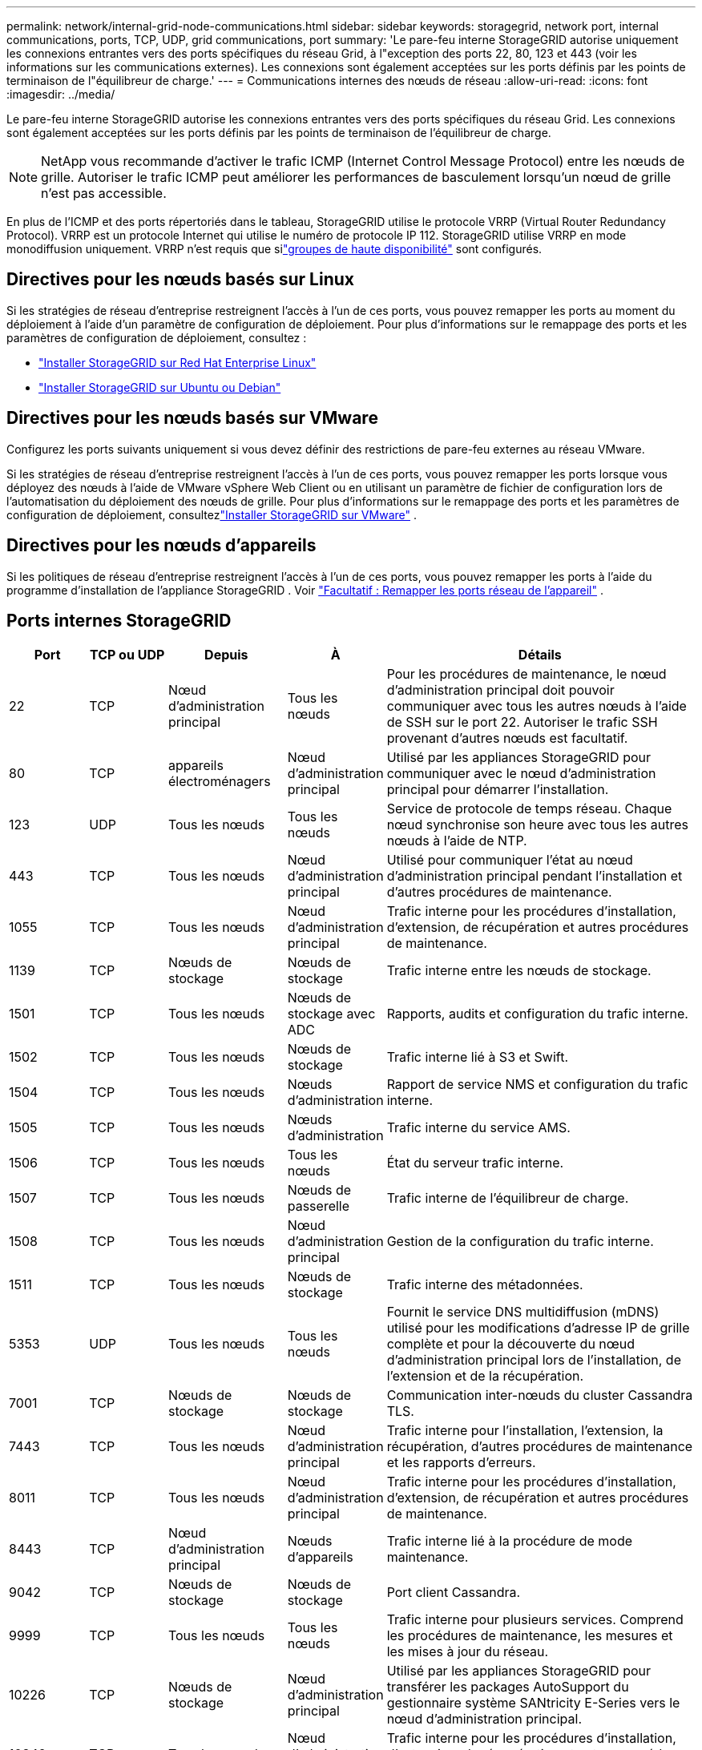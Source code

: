 ---
permalink: network/internal-grid-node-communications.html 
sidebar: sidebar 
keywords: storagegrid, network port, internal communications, ports, TCP, UDP, grid communications, port 
summary: 'Le pare-feu interne StorageGRID autorise uniquement les connexions entrantes vers des ports spécifiques du réseau Grid, à l"exception des ports 22, 80, 123 et 443 (voir les informations sur les communications externes).  Les connexions sont également acceptées sur les ports définis par les points de terminaison de l"équilibreur de charge.' 
---
= Communications internes des nœuds de réseau
:allow-uri-read: 
:icons: font
:imagesdir: ../media/


[role="lead"]
Le pare-feu interne StorageGRID autorise les connexions entrantes vers des ports spécifiques du réseau Grid.  Les connexions sont également acceptées sur les ports définis par les points de terminaison de l'équilibreur de charge.


NOTE: NetApp vous recommande d'activer le trafic ICMP (Internet Control Message Protocol) entre les nœuds de grille.  Autoriser le trafic ICMP peut améliorer les performances de basculement lorsqu'un nœud de grille n'est pas accessible.

En plus de l'ICMP et des ports répertoriés dans le tableau, StorageGRID utilise le protocole VRRP (Virtual Router Redundancy Protocol).  VRRP est un protocole Internet qui utilise le numéro de protocole IP 112.  StorageGRID utilise VRRP en mode monodiffusion uniquement.  VRRP n'est requis que silink:../admin/managing-high-availability-groups.html["groupes de haute disponibilité"] sont configurés.



== Directives pour les nœuds basés sur Linux

Si les stratégies de réseau d’entreprise restreignent l’accès à l’un de ces ports, vous pouvez remapper les ports au moment du déploiement à l’aide d’un paramètre de configuration de déploiement. Pour plus d'informations sur le remappage des ports et les paramètres de configuration de déploiement, consultez :

* link:../rhel/index.html["Installer StorageGRID sur Red Hat Enterprise Linux"]
* link:../ubuntu/index.html["Installer StorageGRID sur Ubuntu ou Debian"]




== Directives pour les nœuds basés sur VMware

Configurez les ports suivants uniquement si vous devez définir des restrictions de pare-feu externes au réseau VMware.

Si les stratégies de réseau d'entreprise restreignent l'accès à l'un de ces ports, vous pouvez remapper les ports lorsque vous déployez des nœuds à l'aide de VMware vSphere Web Client ou en utilisant un paramètre de fichier de configuration lors de l'automatisation du déploiement des nœuds de grille. Pour plus d'informations sur le remappage des ports et les paramètres de configuration de déploiement, consultezlink:../vmware/index.html["Installer StorageGRID sur VMware"] .



== Directives pour les nœuds d'appareils

Si les politiques de réseau d'entreprise restreignent l'accès à l'un de ces ports, vous pouvez remapper les ports à l'aide du programme d'installation de l'appliance StorageGRID . Voir https://docs.netapp.com/us-en/storagegrid-appliances/installconfig/optional-remapping-network-ports-for-appliance.html["Facultatif : Remapper les ports réseau de l'appareil"^] .



== Ports internes StorageGRID

[cols="1a,1a,1a,1a,4a"]
|===
| Port | TCP ou UDP | Depuis | À | Détails 


 a| 
22
 a| 
TCP
 a| 
Nœud d'administration principal
 a| 
Tous les nœuds
 a| 
Pour les procédures de maintenance, le nœud d’administration principal doit pouvoir communiquer avec tous les autres nœuds à l’aide de SSH sur le port 22.  Autoriser le trafic SSH provenant d’autres nœuds est facultatif.



 a| 
80
 a| 
TCP
 a| 
appareils électroménagers
 a| 
Nœud d'administration principal
 a| 
Utilisé par les appliances StorageGRID pour communiquer avec le nœud d'administration principal pour démarrer l'installation.



 a| 
123
 a| 
UDP
 a| 
Tous les nœuds
 a| 
Tous les nœuds
 a| 
Service de protocole de temps réseau.  Chaque nœud synchronise son heure avec tous les autres nœuds à l'aide de NTP.



 a| 
443
 a| 
TCP
 a| 
Tous les nœuds
 a| 
Nœud d'administration principal
 a| 
Utilisé pour communiquer l'état au nœud d'administration principal pendant l'installation et d'autres procédures de maintenance.



 a| 
1055
 a| 
TCP
 a| 
Tous les nœuds
 a| 
Nœud d'administration principal
 a| 
Trafic interne pour les procédures d'installation, d'extension, de récupération et autres procédures de maintenance.



 a| 
1139
 a| 
TCP
 a| 
Nœuds de stockage
 a| 
Nœuds de stockage
 a| 
Trafic interne entre les nœuds de stockage.



 a| 
1501
 a| 
TCP
 a| 
Tous les nœuds
 a| 
Nœuds de stockage avec ADC
 a| 
Rapports, audits et configuration du trafic interne.



 a| 
1502
 a| 
TCP
 a| 
Tous les nœuds
 a| 
Nœuds de stockage
 a| 
Trafic interne lié à S3 et Swift.



 a| 
1504
 a| 
TCP
 a| 
Tous les nœuds
 a| 
Nœuds d'administration
 a| 
Rapport de service NMS et configuration du trafic interne.



 a| 
1505
 a| 
TCP
 a| 
Tous les nœuds
 a| 
Nœuds d'administration
 a| 
Trafic interne du service AMS.



 a| 
1506
 a| 
TCP
 a| 
Tous les nœuds
 a| 
Tous les nœuds
 a| 
État du serveur trafic interne.



 a| 
1507
 a| 
TCP
 a| 
Tous les nœuds
 a| 
Nœuds de passerelle
 a| 
Trafic interne de l'équilibreur de charge.



 a| 
1508
 a| 
TCP
 a| 
Tous les nœuds
 a| 
Nœud d'administration principal
 a| 
Gestion de la configuration du trafic interne.



 a| 
1511
 a| 
TCP
 a| 
Tous les nœuds
 a| 
Nœuds de stockage
 a| 
Trafic interne des métadonnées.



 a| 
5353
 a| 
UDP
 a| 
Tous les nœuds
 a| 
Tous les nœuds
 a| 
Fournit le service DNS multidiffusion (mDNS) utilisé pour les modifications d'adresse IP de grille complète et pour la découverte du nœud d'administration principal lors de l'installation, de l'extension et de la récupération.



 a| 
7001
 a| 
TCP
 a| 
Nœuds de stockage
 a| 
Nœuds de stockage
 a| 
Communication inter-nœuds du cluster Cassandra TLS.



 a| 
7443
 a| 
TCP
 a| 
Tous les nœuds
 a| 
Nœud d'administration principal
 a| 
Trafic interne pour l'installation, l'extension, la récupération, d'autres procédures de maintenance et les rapports d'erreurs.



 a| 
8011
 a| 
TCP
 a| 
Tous les nœuds
 a| 
Nœud d'administration principal
 a| 
Trafic interne pour les procédures d'installation, d'extension, de récupération et autres procédures de maintenance.



 a| 
8443
 a| 
TCP
 a| 
Nœud d'administration principal
 a| 
Nœuds d'appareils
 a| 
Trafic interne lié à la procédure de mode maintenance.



 a| 
9042
 a| 
TCP
 a| 
Nœuds de stockage
 a| 
Nœuds de stockage
 a| 
Port client Cassandra.



 a| 
9999
 a| 
TCP
 a| 
Tous les nœuds
 a| 
Tous les nœuds
 a| 
Trafic interne pour plusieurs services.  Comprend les procédures de maintenance, les mesures et les mises à jour du réseau.



 a| 
10226
 a| 
TCP
 a| 
Nœuds de stockage
 a| 
Nœud d'administration principal
 a| 
Utilisé par les appliances StorageGRID pour transférer les packages AutoSupport du gestionnaire système SANtricity E-Series vers le nœud d'administration principal.



 a| 
10342
 a| 
TCP
 a| 
Tous les nœuds
 a| 
Nœud d'administration principal
 a| 
Trafic interne pour les procédures d'installation, d'extension, de récupération et autres procédures de maintenance.



 a| 
18000
 a| 
TCP
 a| 
Nœuds d'administration/de stockage
 a| 
Nœuds de stockage avec ADC
 a| 
Trafic interne du service de compte.



 a| 
18001
 a| 
TCP
 a| 
Nœuds d'administration/de stockage
 a| 
Nœuds de stockage avec ADC
 a| 
Trafic interne de la Fédération d'identité.



 a| 
18002
 a| 
TCP
 a| 
Nœuds d'administration/de stockage
 a| 
Nœuds de stockage
 a| 
Trafic API interne lié aux protocoles d'objet.



 a| 
18003
 a| 
TCP
 a| 
Nœuds d'administration/de stockage
 a| 
Nœuds de stockage avec ADC
 a| 
La plateforme gère le trafic interne.



 a| 
18017
 a| 
TCP
 a| 
Nœuds d'administration/de stockage
 a| 
Nœuds de stockage
 a| 
Trafic interne du service Data Mover pour les pools de stockage cloud.



 a| 
18019
 a| 
TCP
 a| 
Tous les nœuds
 a| 
Tous les nœuds
 a| 
Trafic interne du service de fragmentation pour le codage d'effacement et la réplication



 a| 
18082
 a| 
TCP
 a| 
Nœuds d'administration/de stockage
 a| 
Nœuds de stockage
 a| 
Trafic interne lié à S3.



 a| 
18083
 a| 
TCP
 a| 
Tous les nœuds
 a| 
Nœuds de stockage
 a| 
Trafic interne lié à Swift.



 a| 
18086
 a| 
TCP
 a| 
Tous les nœuds
 a| 
Nœuds de stockage
 a| 
Trafic interne lié au service LDR.



 a| 
18200
 a| 
TCP
 a| 
Nœuds d'administration/de stockage
 a| 
Nœuds de stockage
 a| 
Statistiques supplémentaires sur les demandes des clients.



 a| 
19000
 a| 
TCP
 a| 
Nœuds d'administration/de stockage
 a| 
Nœuds de stockage avec ADC
 a| 
Trafic interne du service Keystone .

|===
.Informations connexes
link:external-communications.html["Communications externes"]
